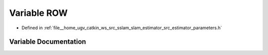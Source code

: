 .. _exhale_variable_slam__estimator_2src_2estimator_2parameters_8h_1a3b0a2b7a185fb4a44c57229a653fca70:

Variable ROW
============

- Defined in :ref:`file__home_ugv_catkin_ws_src_sslam_slam_estimator_src_estimator_parameters.h`


Variable Documentation
----------------------


.. doxygenvariable:: ROW
